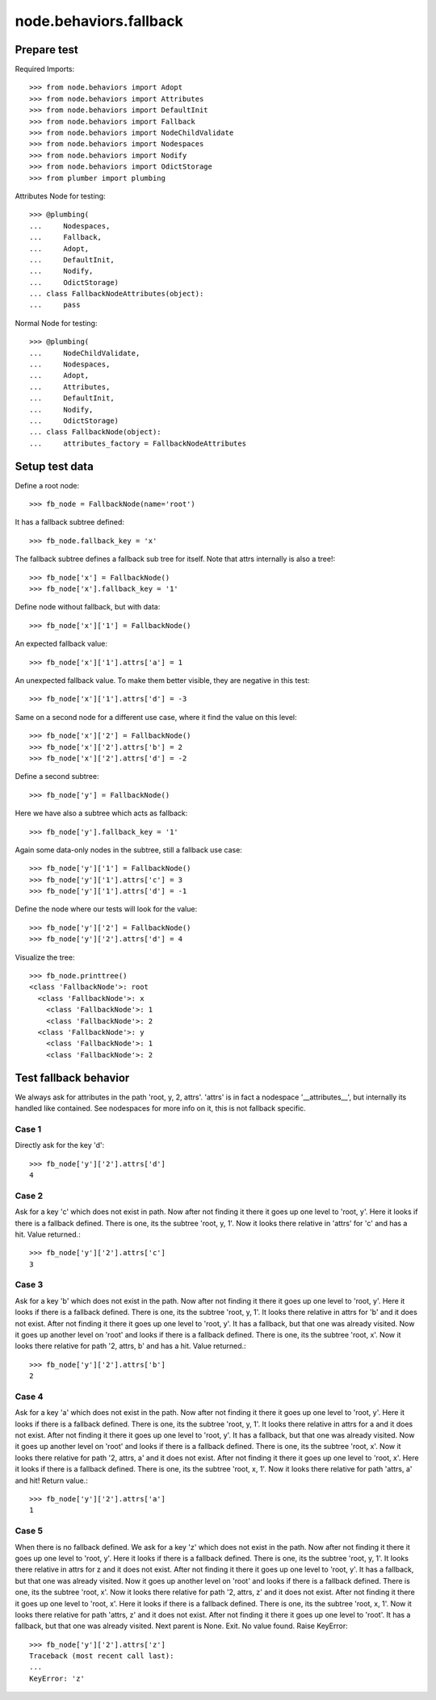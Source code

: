 node.behaviors.fallback
=======================

Prepare test
------------

Required Imports::

    >>> from node.behaviors import Adopt
    >>> from node.behaviors import Attributes
    >>> from node.behaviors import DefaultInit
    >>> from node.behaviors import Fallback
    >>> from node.behaviors import NodeChildValidate
    >>> from node.behaviors import Nodespaces
    >>> from node.behaviors import Nodify
    >>> from node.behaviors import OdictStorage
    >>> from plumber import plumbing

Attributes Node for testing::

    >>> @plumbing(
    ...     Nodespaces,
    ...     Fallback,
    ...     Adopt,
    ...     DefaultInit,
    ...     Nodify,
    ...     OdictStorage)
    ... class FallbackNodeAttributes(object):
    ...     pass

Normal Node for testing::

    >>> @plumbing(
    ...     NodeChildValidate,
    ...     Nodespaces,
    ...     Adopt,
    ...     Attributes,
    ...     DefaultInit,
    ...     Nodify,
    ...     OdictStorage)
    ... class FallbackNode(object):
    ...     attributes_factory = FallbackNodeAttributes


Setup test data
---------------

Define a root node::

    >>> fb_node = FallbackNode(name='root')

It has a fallback subtree defined::

    >>> fb_node.fallback_key = 'x'

The fallback subtree defines a fallback sub tree for itself.
Note that attrs internally is also a tree!::

    >>> fb_node['x'] = FallbackNode()
    >>> fb_node['x'].fallback_key = '1'

Define node without fallback, but with data::

    >>> fb_node['x']['1'] = FallbackNode()

An expected fallback value::

    >>> fb_node['x']['1'].attrs['a'] = 1

An unexpected fallback value. To make them better visible, they are negative in
this test::

    >>> fb_node['x']['1'].attrs['d'] = -3

Same on a second node for a different use case, where it find the value on this
level::

    >>> fb_node['x']['2'] = FallbackNode()
    >>> fb_node['x']['2'].attrs['b'] = 2
    >>> fb_node['x']['2'].attrs['d'] = -2

Define a second subtree::

    >>> fb_node['y'] = FallbackNode()

Here we have also a subtree which acts as fallback::

    >>> fb_node['y'].fallback_key = '1'

Again some data-only nodes in the subtree, still a fallback use case::

    >>> fb_node['y']['1'] = FallbackNode()
    >>> fb_node['y']['1'].attrs['c'] = 3
    >>> fb_node['y']['1'].attrs['d'] = -1

Define the node where our tests will look for the value::

    >>> fb_node['y']['2'] = FallbackNode()
    >>> fb_node['y']['2'].attrs['d'] = 4

Visualize the tree::

    >>> fb_node.printtree()
    <class 'FallbackNode'>: root
      <class 'FallbackNode'>: x
        <class 'FallbackNode'>: 1
        <class 'FallbackNode'>: 2
      <class 'FallbackNode'>: y
        <class 'FallbackNode'>: 1
        <class 'FallbackNode'>: 2


Test fallback behavior
----------------------

We always ask for attributes in the path 'root, y, 2, attrs'.
'attrs' is in fact a nodespace '__attributes__', but internally its handled
like contained. See nodespaces for more info on it, this is not fallback
specific.


Case 1
~~~~~~

Directly ask for the key 'd'::

    >>> fb_node['y']['2'].attrs['d']
    4


Case 2
~~~~~~

Ask for a key 'c' which does not exist in path. Now after not finding it there
it goes up one level to 'root, y'. Here it looks if there is a fallback defined.
There is one, its the subtree 'root, y, 1'. Now it looks there relative in
'attrs' for 'c' and has a hit. Value returned.::

    >>> fb_node['y']['2'].attrs['c']
    3


Case 3
~~~~~~

Ask for a key 'b' which does not exist in the path. Now after not finding it
there it goes up one level to 'root, y'. Here it looks if there is a fallback
defined. There is one, its the subtree 'root, y, 1'. It looks there relative in
attrs for 'b' and it does not exist. After not finding it there it goes up one
level to 'root, y'. It has a fallback, but that one was already visited. Now it
goes up another level on 'root' and looks if there is a fallback defined. There
is one, its the subtree 'root, x'. Now it looks there relative for path
'2, attrs, b' and has a hit. Value returned.::

    >>> fb_node['y']['2'].attrs['b']
    2


Case 4
~~~~~~

Ask for a key 'a' which does not exist in the path. Now after not finding it
there it goes up one level to 'root, y'. Here it looks if there is a fallback
defined. There is one, its the subtree 'root, y, 1'. It looks there relative in
attrs for a and it does not exist. After not finding it there it goes up one
level to 'root, y'. It has a fallback, but that one was already visited.
Now it goes up another level on 'root' and looks if there is a fallback defined.
There is one, its the subtree 'root, x'. Now it looks there relative for path
'2, attrs, a' and it does not exist. After not finding it there it goes up one
level to 'root, x'. Here it looks if there is a fallback defined. There is one,
its the subtree 'root, x, 1'. Now it looks there relative for path 'attrs, a'
and hit! Return value.::

    >>> fb_node['y']['2'].attrs['a']
    1


Case 5
~~~~~~

When there is no fallback defined. We ask for a key 'z' which does not exist in
the path. Now after not finding it there it goes up one level to 'root, y'.
Here it looks if there is a fallback defined. There is one, its the subtree
'root, y, 1'. It looks there relative in attrs for z and it does not exist.
After not finding it there it goes up one level to 'root, y'. It has a
fallback, but that one was already visited. Now it goes up another level on
'root' and looks if there is a fallback defined. There is one, its the subtree
'root, x'. Now it looks there relative for path '2, attrs, z' and it does not
exist. After not finding it there it goes up one level to 'root, x'. Here it
looks if there is a fallback defined. There is one, its the subtree
'root, x, 1'. Now it looks there relative for path 'attrs, z' and it does not
exist. After not finding it there it goes up one level to 'root'. It has a
fallback, but that one was already visited. Next parent is None. Exit. No value
found. Raise KeyError::

    >>> fb_node['y']['2'].attrs['z']
    Traceback (most recent call last):
    ...
    KeyError: 'z'
